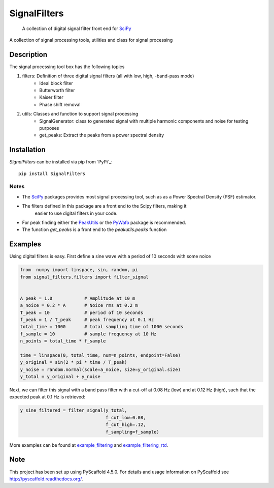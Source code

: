 =============
SignalFilters
=============


    A collection of digital signal filter front end for  `SciPy`_


A collection of signal processing tools, utilities and class for signal processing

Description
===========

The signal processing tool box has the following topics

1. filters: Definition of three digital signal filters (all with low, high, -band-pass mode)
    - Ideal block filter
    - Butterworth filter
    - Kaiser filter
    - Phase shift removal
2. utils: Classes and function to support signal processing
    - SignalGenerator: class to generated signal with multiple harmonic components and noise for
      testing purposes
    - get_peaks: Extract the peaks from a power spectral density

Installation
============

*SignalFilters* can be installed via pip from `PyPi`_::

    pip install SignalFilters

Notes
-----

* The `SciPy`_ packages provides most signal processing tool, such as as a Power
  Spectral Density (PSF) estimator.
* The filters defined in this package are a front end to the Scipy filters, making it
   easier to use digital filters in your code.
* For peak finding either the `PeakUtils`_ or the `PyWafo`_ package is recommended.
* The function *get_peaks* is a front end to the *peakutils.peaks* function

Examples
========

Using digital filters is easy. First define a sine wave with a period of 10 seconds
with some noice

.. code-block:: python

    from  numpy import linspace, sin, random, pi
    from signal_filters.filters import filter_signal


    A_peak = 1.0            # Amplitude at 10 m
    a_noice = 0.2 * A       # Noice rms at 0.2 m
    T_peak = 10             # period of 10 seconds
    f_peak = 1 / T_peak     # peak frequency at 0.1 Hz
    total_time = 1000       # total sampling time of 1000 seconds
    f_sample = 10           # sample frequency at 10 Hz
    n_points = total_time * f_sample

    time = linspace(0, total_time, num=n_points, endpoint=False)
    y_original = sin(2 * pi * time / T_peak)
    y_noise = random.normal(scale=a_noice, size=y_original.size)
    y_total = y_original + y_noise

Next, we can filter this signal with a band pass filter with a cut-off at 0.08 Hz (low)
and at 0.12 Hz (high), such that the expected peak at 0.1 Hz is retrieved:

.. code-block:: python

    y_sine_filtered = filter_signal(y_total,
                                    f_cut_low=0.08,
                                    f_cut_high=.12,
                                    f_sampling=f_sample)

More examples can be found at example_filtering_ and example_filtering_rtd_.

.. _example_filtering:
    _static/example_filtering.html
.. _example_filtering_rtd:
    https://signalfilters.readthedocs.io/en/latest/_static/example_filtering.html

.. _PeakUtils:
   https://pypi.python.org/pypi/PeakUtils
.. _SciPy:
   https://www.scipy.org/
.. _PyWafo:
    https://github.com/wafo-project/pywafo

Note
====

This project has been set up using PyScaffold 4.5.0. For details and usage
information on PyScaffold see http://pyscaffold.readthedocs.org/.
